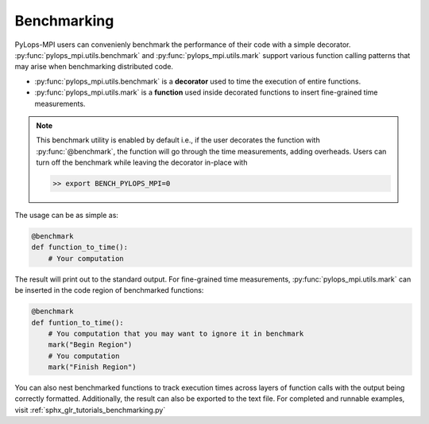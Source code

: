 .. _benchmarkutility:

Benchmarking
============

PyLops-MPI users can convenienly benchmark the performance of their code with a simple decorator.
:py:func:`pylops_mpi.utils.benchmark` and :py:func:`pylops_mpi.utils.mark` support various
function calling patterns that may arise when benchmarking distributed code.

- :py:func:`pylops_mpi.utils.benchmark` is a **decorator** used to time the execution of entire functions.
- :py:func:`pylops_mpi.utils.mark` is a **function** used inside decorated functions to insert fine-grained time measurements.

.. note::
   This benchmark utility is enabled by default i.e., if the user decorates the function with :py:func:`@benchmark`, the function will go through
   the time measurements, adding overheads. Users can turn off the benchmark while leaving the decorator in-place with

   .. code-block:: bash

      >> export BENCH_PYLOPS_MPI=0

The usage can be as simple as:

.. code-block:: python

   @benchmark
   def function_to_time():
       # Your computation

The result will print out to the standard output.
For fine-grained time measurements, :py:func:`pylops_mpi.utils.mark` can be inserted in the code region of benchmarked functions:

.. code-block:: python

   @benchmark
   def funtion_to_time():
       # You computation that you may want to ignore it in benchmark
       mark("Begin Region")
       # You computation
       mark("Finish Region")

You can also nest benchmarked functions to track execution times across layers of function calls with the output being correctly formatted.
Additionally, the result can also be exported to the text file. For completed and runnable examples, visit :ref:`sphx_glr_tutorials_benchmarking.py`
